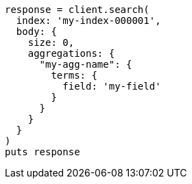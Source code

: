 [source, ruby]
----
response = client.search(
  index: 'my-index-000001',
  body: {
    size: 0,
    aggregations: {
      "my-agg-name": {
        terms: {
          field: 'my-field'
        }
      }
    }
  }
)
puts response
----
